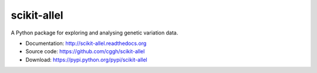 scikit-allel
============

A Python package for exploring and analysing genetic variation data. 

* Documentation: http://scikit-allel.readthedocs.org
* Source code: https://github.com/cggh/scikit-allel
* Download: https://pypi.python.org/pypi/scikit-allel

.. image:: https://zenodo.org/badge/7890/cggh/scikit-allel.svg
   :target: https://zenodo.org/badge/latestdoi/7890/cggh/scikit-allel
